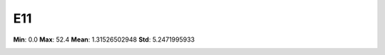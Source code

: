 ===
E11
===

**Min**: 0.0
**Max**: 52.4
**Mean**: 1.31526502948
**Std**: 5.2471995933

.. image:: plots/E11-hist.png
    :width: 550px

.. image:: plots/E11-box.png
    :width: 550px